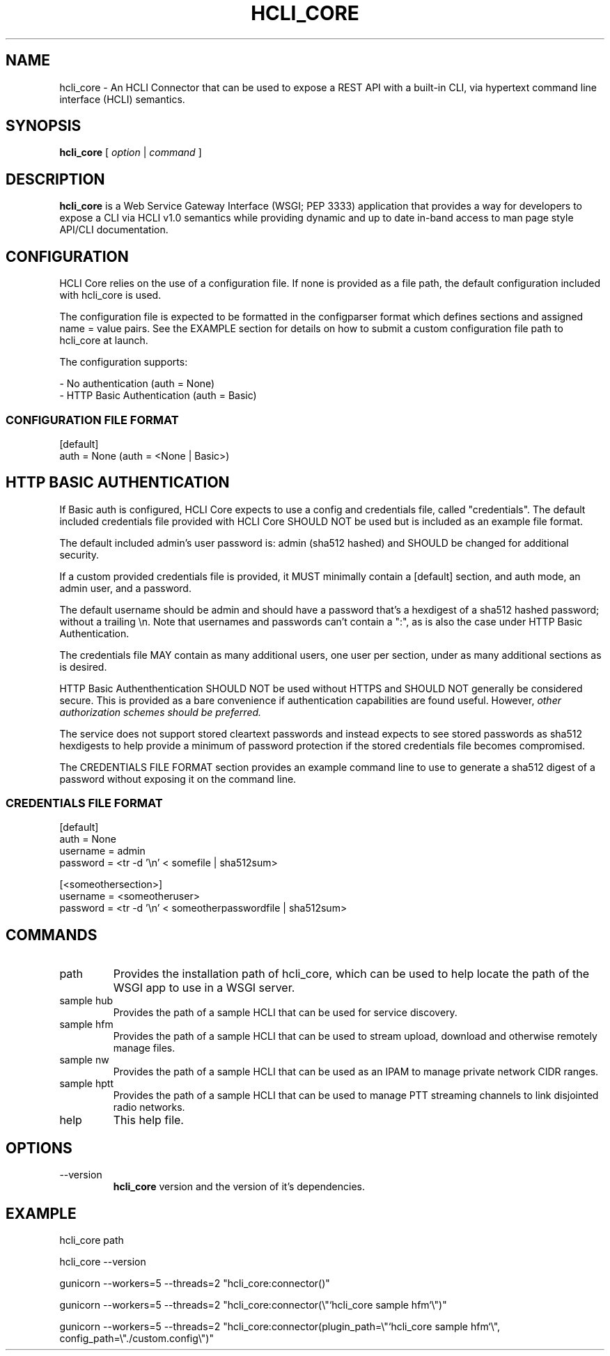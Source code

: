 .TH HCLI_CORE 1 "JUNE 2019" Linux "User Manuals"
.SH NAME
hcli_core \- An HCLI Connector that can be used to expose a REST API with a built-in CLI, via hypertext command line interface (HCLI) semantics.
.SH SYNOPSIS
.B hcli_core
[
.I option
|
.I command
]
.SH DESCRIPTION
.B hcli_core
is a Web Service Gateway Interface (WSGI; PEP 3333) application that provides a way for developers to expose a CLI via HCLI v1.0 semantics
while providing dynamic and up to date in-band access to man page style API/CLI documentation.
.SH CONFIGURATION
HCLI Core relies on the use of a configuration file. If none is provided as a file path, the default configuration included with hcli_core
is used.
.PP
The configuration file is expected to be formatted in the configparser format which defines sections and assigned name = value pairs. See
the EXAMPLE section for details on how to submit a custom configuration file path to hcli_core at launch.
.PP
The configuration supports:
.PP
- No authentication (auth = None)
.br
- HTTP Basic Authentication (auth = Basic)
.PP
.I
.SS CONFIGURATION FILE FORMAT
[default]
.br
auth = None (auth = <None | Basic>)
.SH HTTP BASIC AUTHENTICATION
If Basic auth is configured, HCLI Core expects to use a config and credentials file, called "credentials".
The default included credentials file provided with HCLI Core SHOULD NOT be used but is included as an example file format.
.PP
The default included admin's user password is: admin (sha512 hashed) and SHOULD be changed for additional security.
.PP
If a custom provided credentials file is provided, it MUST minimally contain a [default] section, and auth mode, an admin user, and a password.
.PP
The default username should be admin and should have a password that's a hexdigest of a sha512 hashed password; without a trailing \\n. Note that usernames and passwords can't contain a ":", as is also the
case under HTTP Basic Authentication.
.PP
The credentials file MAY contain as many additional users, one user per section, under as many additional sections as is desired.
.PP
HTTP Basic Authenthentication SHOULD NOT be used without HTTPS and SHOULD NOT generally be considered secure. This is provided as a bare convenience if authentication capabilities are found useful. However,
.I other authorization schemes should be preferred.
.PP
The service does not support stored cleartext passwords and instead expects to see stored passwords as sha512 hexdigests to help provide a minimum of password protection if the stored credentials file becomes compromised.
.PP
The CREDENTIALS FILE FORMAT section provides an example command line to use to generate a sha512 digest of a password without exposing it on the command line.
.PP
.SS CREDENTIALS FILE FORMAT
[default]
.br
auth = None
.br
username = admin
.br
password = <tr -d '\\n' < somefile | sha512sum>
.PP
[<someothersection>]
.br
username = <someotheruser>
.br
password = <tr -d '\\n' < someotherpasswordfile | sha512sum>
.PP
.SH COMMANDS
.IP "path"
Provides the installation path of hcli_core, which can be used to help locate the path of the WSGI app to use in a WSGI server.
.IP "sample hub"
Provides the path of a sample HCLI that can be used for service discovery.
.IP "sample hfm"
Provides the path of a sample HCLI that can be used to stream upload, download and otherwise remotely manage files.
.IP "sample nw"
Provides the path of a sample HCLI that can be used as an IPAM to manage private network CIDR ranges.
.IP "sample hptt"
Provides the path of a sample HCLI that can be used to manage PTT streaming channels to link disjointed radio networks.
.IP help
This help file.
.SH OPTIONS
.IP --version
.B hcli_core
version and the version of it's dependencies.
.SH EXAMPLE
hcli_core path
.PP
hcli_core --version
.PP
gunicorn --workers=5 --threads=2 "hcli_core:connector()"
.PP
gunicorn --workers=5 --threads=2 "hcli_core:connector(\\"`hcli_core sample hfm`\\")"
.PP
gunicorn --workers=5 --threads=2 "hcli_core:connector(plugin_path=\\"`hcli_core sample hfm`\\", config_path=\\"./custom.config\\")"
